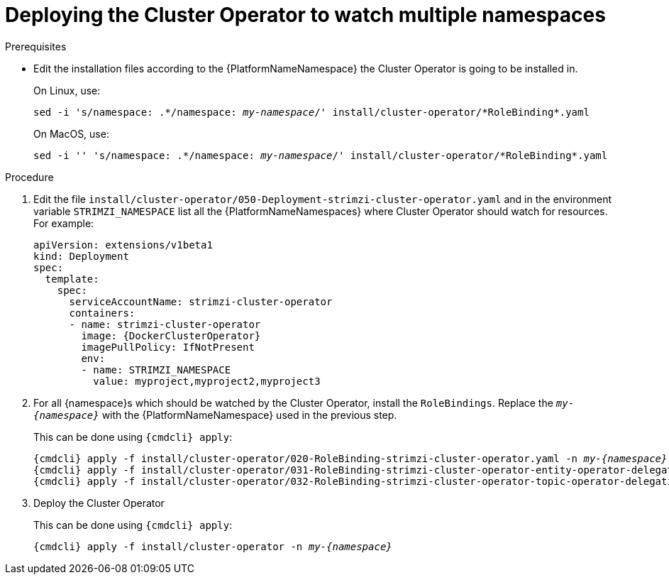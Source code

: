 // Module included in the following assemblies:
//
// assembly-cluster-operator.adoc

[id='deploying-cluster-operator-to-watch-multiple-namespaces{context}']
= Deploying the Cluster Operator to watch multiple namespaces

.Prerequisites

* Edit the installation files according to the {PlatformNameNamespace} the Cluster Operator is going to be installed in.
+
On Linux, use:
+
[source, subs="+quotes"]
----
sed -i 's/namespace: .\*/namespace: _my-namespace_/' install/cluster-operator/*RoleBinding*.yaml
----
+
On MacOS, use:
+
[source, subs="+quotes"]
----
sed -i '' 's/namespace: .\*/namespace: _my-namespace_/' install/cluster-operator/*RoleBinding*.yaml
----

.Procedure

. Edit the file `install/cluster-operator/050-Deployment-strimzi-cluster-operator.yaml` and in the environment variable `STRIMZI_NAMESPACE` list all the {PlatformNameNamespaces} where Cluster Operator should watch for resources.
For example:
+
[source,yaml,subs="attributes"]
----
apiVersion: extensions/v1beta1
kind: Deployment
spec:
  template:
    spec:
      serviceAccountName: strimzi-cluster-operator
      containers:
      - name: strimzi-cluster-operator
        image: {DockerClusterOperator}
        imagePullPolicy: IfNotPresent
        env:
        - name: STRIMZI_NAMESPACE
          value: myproject,myproject2,myproject3
----

. For all {namespace}s which should be watched by the Cluster Operator, install the `RoleBindings`.
Replace the `_my-{namespace}_` with the {PlatformNameNamespace} used in the previous step.
+
This can be done using `{cmdcli} apply`:
[source,shell,subs="+quotes,attributes+"]
{cmdcli} apply -f install/cluster-operator/020-RoleBinding-strimzi-cluster-operator.yaml -n _my-{namespace}_
{cmdcli} apply -f install/cluster-operator/031-RoleBinding-strimzi-cluster-operator-entity-operator-delegation.yaml -n _my-{namespace}_
{cmdcli} apply -f install/cluster-operator/032-RoleBinding-strimzi-cluster-operator-topic-operator-delegation.yaml -n _my-{namespace}_

. Deploy the Cluster Operator
+
This can be done using `{cmdcli} apply`:
[source,shell,subs="+quotes,attributes+"]
{cmdcli} apply -f install/cluster-operator -n _my-{namespace}_
